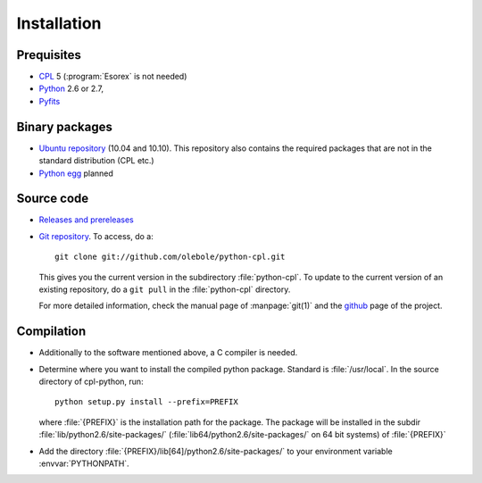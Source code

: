 Installation
============

Prequisites
-----------

* `CPL <http://www.eso.org/sci/data-processing/software/cpl/>`_ 5
  (:program:`Esorex` is not needed)
* `Python <http://www.python.org/>`_ 2.6 or 2.7, 
* `Pyfits <http://www.pyfits.org/>`_

Binary packages
---------------

* `Ubuntu repository <https://launchpad.net/~olebole/+archive/astro>`_ (10.04
  and 10.10). This repository also contains the required packages that are not
  in the standard distribution (CPL etc.)
* `Python egg <http://peak.telecommunity.com/DevCenter/EasyInstall>`_ planned

Source code
-----------

* `Releases and prereleases <http://github.com/olebole/python-cpl/downloads>`_
* `Git repository <http://github.com/olebole/python-cpl>`_. To access, do a::

    git clone git://github.com/olebole/python-cpl.git

  This gives you the current version in the subdirectory :file:`python-cpl`.
  To update to the current version of an existing repository, do a 
  ``git pull`` in the :file:`python-cpl` directory.

  For more detailed information, check the manual page of :manpage:`git(1)` and the
  `github <http://github.com/olebole/python-cpl>`_ page of the project.

Compilation
-----------

* Additionally to the software mentioned above, a C compiler is needed.

* Determine where you want to install the compiled python package. Standard is
  :file:`/usr/local`. In the source directory of cpl-python, run::

    python setup.py install --prefix=PREFIX

  where :file:`{PREFIX}` is the installation path for the package. The package
  will be installed in the subdir :file:`lib/python2.6/site-packages/`
  (:file:`lib64/python2.6/site-packages/` on 64 bit systems) of :file:`{PREFIX}`

* Add the directory :file:`{PREFIX}/lib[64]/python2.6/site-packages/` to your
  environment variable :envvar:`PYTHONPATH`.
